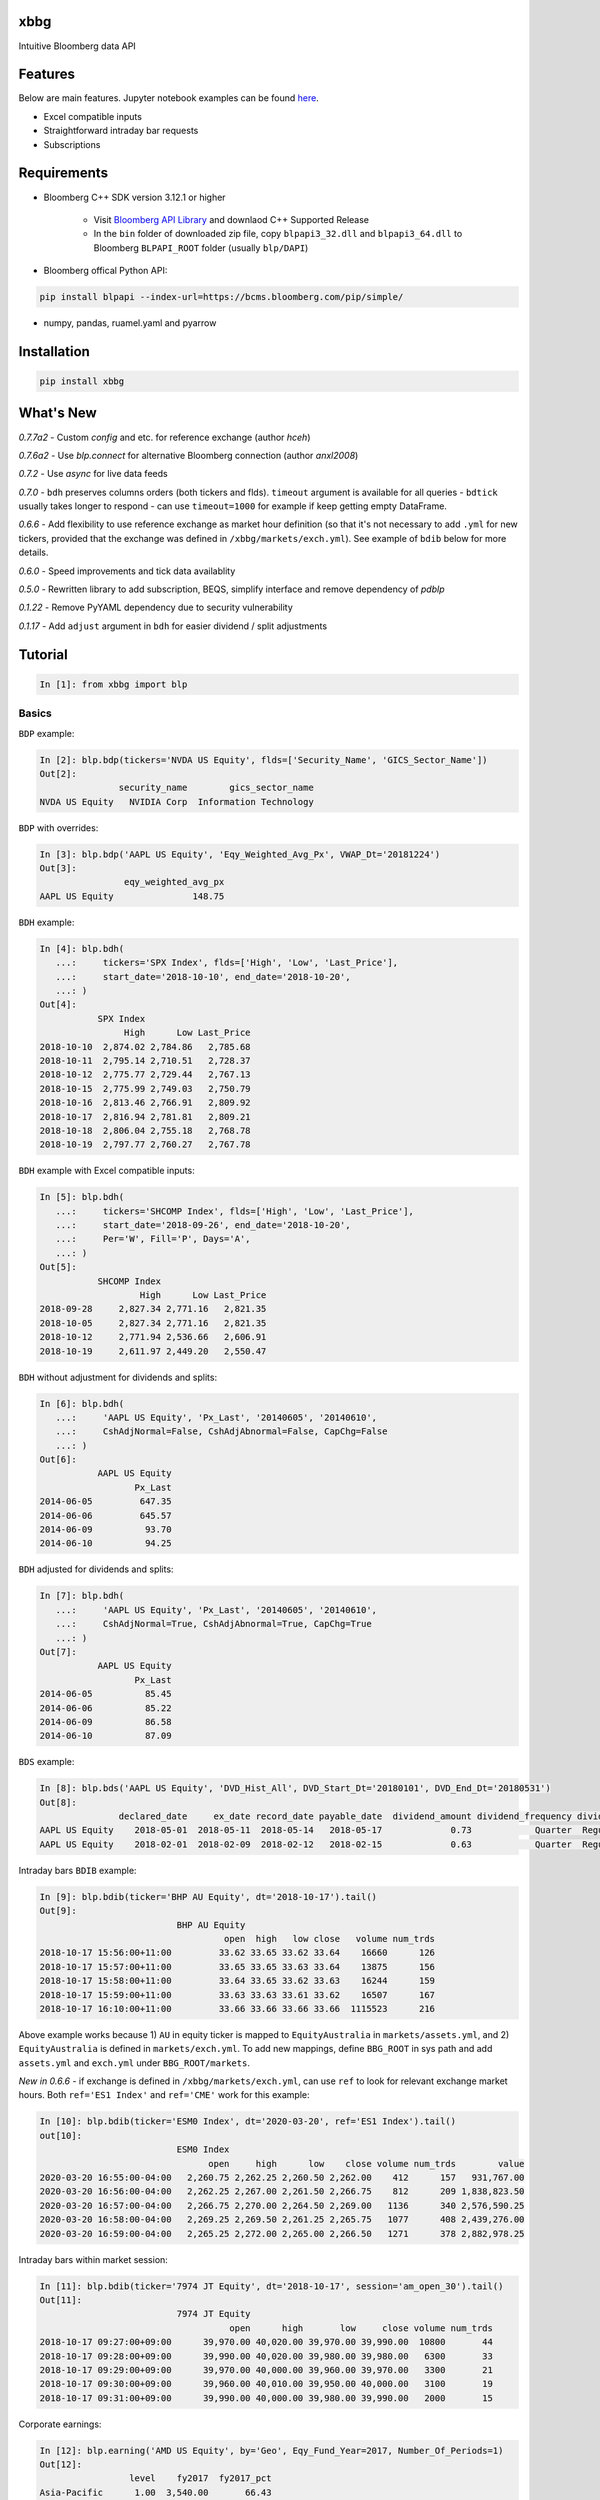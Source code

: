 |xbbg|

xbbg
====

Intuitive Bloomberg data API

|pypi| |version| |download| |chat|

|coffee|

Features
========

Below are main features. Jupyter notebook examples can be found here_.

- Excel compatible inputs
- Straightforward intraday bar requests
- Subscriptions

Requirements
============

- Bloomberg C++ SDK version 3.12.1 or higher

    - Visit `Bloomberg API Library`_ and downlaod C++ Supported Release

    - In the ``bin`` folder of downloaded zip file, copy ``blpapi3_32.dll`` and ``blpapi3_64.dll`` to Bloomberg ``BLPAPI_ROOT`` folder (usually ``blp/DAPI``)

- Bloomberg offical Python API:

.. code-block:: console

   pip install blpapi --index-url=https://bcms.bloomberg.com/pip/simple/

- numpy, pandas, ruamel.yaml and pyarrow

.. _download: https://bcms.bloomberg.com/BLPAPI-Generic/blpapi_cpp_3.16.1.1-windows.zip
.. _here: https://colab.research.google.com/drive/1YVVS5AiJAQGGEECmOFAb7DNQZMOHdXLR

Installation
============

.. code-block:: console

   pip install xbbg

What's New
==========

*0.7.7a2* - Custom `config` and etc. for reference exchange (author `hceh`)

*0.7.6a2* - Use `blp.connect` for alternative Bloomberg connection (author `anxl2008`)

*0.7.2* - Use `async` for live data feeds

*0.7.0* - ``bdh`` preserves columns orders (both tickers and flds).
``timeout`` argument is available for all queries - ``bdtick`` usually takes longer to respond -
can use ``timeout=1000`` for example if keep getting empty DataFrame.

*0.6.6* - Add flexibility to use reference exchange as market hour definition
(so that it's not necessary to add ``.yml`` for new tickers, provided that the exchange was defined
in ``/xbbg/markets/exch.yml``). See example of ``bdib`` below for more details.

*0.6.0* - Speed improvements and tick data availablity

*0.5.0* - Rewritten library to add subscription, BEQS, simplify interface and remove dependency of `pdblp`

*0.1.22* - Remove PyYAML dependency due to security vulnerability

*0.1.17* - Add ``adjust`` argument in ``bdh`` for easier dividend / split adjustments

Tutorial
========

.. code-block:: python

    In [1]: from xbbg import blp

Basics
------

``BDP`` example:

.. code-block:: python

    In [2]: blp.bdp(tickers='NVDA US Equity', flds=['Security_Name', 'GICS_Sector_Name'])
    Out[2]:
                   security_name        gics_sector_name
    NVDA US Equity   NVIDIA Corp  Information Technology

``BDP`` with overrides:

.. code-block:: python

    In [3]: blp.bdp('AAPL US Equity', 'Eqy_Weighted_Avg_Px', VWAP_Dt='20181224')
    Out[3]:
                    eqy_weighted_avg_px
    AAPL US Equity               148.75

``BDH`` example:

.. code-block:: python

    In [4]: blp.bdh(
       ...:     tickers='SPX Index', flds=['High', 'Low', 'Last_Price'],
       ...:     start_date='2018-10-10', end_date='2018-10-20',
       ...: )
    Out[4]:
               SPX Index
                    High      Low Last_Price
    2018-10-10  2,874.02 2,784.86   2,785.68
    2018-10-11  2,795.14 2,710.51   2,728.37
    2018-10-12  2,775.77 2,729.44   2,767.13
    2018-10-15  2,775.99 2,749.03   2,750.79
    2018-10-16  2,813.46 2,766.91   2,809.92
    2018-10-17  2,816.94 2,781.81   2,809.21
    2018-10-18  2,806.04 2,755.18   2,768.78
    2018-10-19  2,797.77 2,760.27   2,767.78

``BDH`` example with Excel compatible inputs:

.. code-block:: python

    In [5]: blp.bdh(
       ...:     tickers='SHCOMP Index', flds=['High', 'Low', 'Last_Price'],
       ...:     start_date='2018-09-26', end_date='2018-10-20',
       ...:     Per='W', Fill='P', Days='A',
       ...: )
    Out[5]:
               SHCOMP Index
                       High      Low Last_Price
    2018-09-28     2,827.34 2,771.16   2,821.35
    2018-10-05     2,827.34 2,771.16   2,821.35
    2018-10-12     2,771.94 2,536.66   2,606.91
    2018-10-19     2,611.97 2,449.20   2,550.47

``BDH`` without adjustment for dividends and splits:

.. code-block:: python

    In [6]: blp.bdh(
       ...:     'AAPL US Equity', 'Px_Last', '20140605', '20140610',
       ...:     CshAdjNormal=False, CshAdjAbnormal=False, CapChg=False
       ...: )
    Out[6]:
               AAPL US Equity
                      Px_Last
    2014-06-05         647.35
    2014-06-06         645.57
    2014-06-09          93.70
    2014-06-10          94.25

``BDH`` adjusted for dividends and splits:

.. code-block:: python

    In [7]: blp.bdh(
       ...:     'AAPL US Equity', 'Px_Last', '20140605', '20140610',
       ...:     CshAdjNormal=True, CshAdjAbnormal=True, CapChg=True
       ...: )
    Out[7]:
               AAPL US Equity
                      Px_Last
    2014-06-05          85.45
    2014-06-06          85.22
    2014-06-09          86.58
    2014-06-10          87.09

``BDS`` example:

.. code-block:: python

    In [8]: blp.bds('AAPL US Equity', 'DVD_Hist_All', DVD_Start_Dt='20180101', DVD_End_Dt='20180531')
    Out[8]:
                   declared_date     ex_date record_date payable_date  dividend_amount dividend_frequency dividend_type
    AAPL US Equity    2018-05-01  2018-05-11  2018-05-14   2018-05-17             0.73            Quarter  Regular Cash
    AAPL US Equity    2018-02-01  2018-02-09  2018-02-12   2018-02-15             0.63            Quarter  Regular Cash

Intraday bars ``BDIB`` example:

.. code-block:: python

    In [9]: blp.bdib(ticker='BHP AU Equity', dt='2018-10-17').tail()
    Out[9]:
                              BHP AU Equity
                                       open  high   low close   volume num_trds
    2018-10-17 15:56:00+11:00         33.62 33.65 33.62 33.64    16660      126
    2018-10-17 15:57:00+11:00         33.65 33.65 33.63 33.64    13875      156
    2018-10-17 15:58:00+11:00         33.64 33.65 33.62 33.63    16244      159
    2018-10-17 15:59:00+11:00         33.63 33.63 33.61 33.62    16507      167
    2018-10-17 16:10:00+11:00         33.66 33.66 33.66 33.66  1115523      216

Above example works because 1) ``AU`` in equity ticker is mapped to ``EquityAustralia`` in
``markets/assets.yml``, and 2) ``EquityAustralia`` is defined in ``markets/exch.yml``.
To add new mappings, define ``BBG_ROOT`` in sys path and add ``assets.yml`` and
``exch.yml`` under ``BBG_ROOT/markets``.

*New in 0.6.6* - if exchange is defined in ``/xbbg/markets/exch.yml``, can use ``ref`` to look for
relevant exchange market hours. Both ``ref='ES1 Index'`` and ``ref='CME'`` work for this example:

.. code-block:: python

    In [10]: blp.bdib(ticker='ESM0 Index', dt='2020-03-20', ref='ES1 Index').tail()
    out[10]:
                              ESM0 Index
                                    open     high      low    close volume num_trds        value
    2020-03-20 16:55:00-04:00   2,260.75 2,262.25 2,260.50 2,262.00    412      157   931,767.00
    2020-03-20 16:56:00-04:00   2,262.25 2,267.00 2,261.50 2,266.75    812      209 1,838,823.50
    2020-03-20 16:57:00-04:00   2,266.75 2,270.00 2,264.50 2,269.00   1136      340 2,576,590.25
    2020-03-20 16:58:00-04:00   2,269.25 2,269.50 2,261.25 2,265.75   1077      408 2,439,276.00
    2020-03-20 16:59:00-04:00   2,265.25 2,272.00 2,265.00 2,266.50   1271      378 2,882,978.25

Intraday bars within market session:

.. code-block:: python

    In [11]: blp.bdib(ticker='7974 JT Equity', dt='2018-10-17', session='am_open_30').tail()
    Out[11]:
                              7974 JT Equity
                                        open      high       low     close volume num_trds
    2018-10-17 09:27:00+09:00      39,970.00 40,020.00 39,970.00 39,990.00  10800       44
    2018-10-17 09:28:00+09:00      39,990.00 40,020.00 39,980.00 39,980.00   6300       33
    2018-10-17 09:29:00+09:00      39,970.00 40,000.00 39,960.00 39,970.00   3300       21
    2018-10-17 09:30:00+09:00      39,960.00 40,010.00 39,950.00 40,000.00   3100       19
    2018-10-17 09:31:00+09:00      39,990.00 40,000.00 39,980.00 39,990.00   2000       15

Corporate earnings:

.. code-block:: python

    In [12]: blp.earning('AMD US Equity', by='Geo', Eqy_Fund_Year=2017, Number_Of_Periods=1)
    Out[12]:
                     level    fy2017  fy2017_pct
    Asia-Pacific      1.00  3,540.00       66.43
        China         2.00  1,747.00       49.35
        Japan         2.00  1,242.00       35.08
        Singapore     2.00    551.00       15.56
    United States     1.00  1,364.00       25.60
    Europe            1.00    263.00        4.94
    Other Countries   1.00    162.00        3.04

Dividends:

.. code-block:: python

    In [13]: blp.dividend(['C US Equity', 'MS US Equity'], start_date='2018-01-01', end_date='2018-05-01')
    Out[13]:
                    dec_date     ex_date    rec_date    pay_date  dvd_amt dvd_freq      dvd_type
    C US Equity   2018-01-18  2018-02-02  2018-02-05  2018-02-23     0.32  Quarter  Regular Cash
    MS US Equity  2018-04-18  2018-04-27  2018-04-30  2018-05-15     0.25  Quarter  Regular Cash
    MS US Equity  2018-01-18  2018-01-30  2018-01-31  2018-02-15     0.25  Quarter  Regular Cash

-----

*New in 0.1.17* - Dividend adjustment can be simplified to one parameter ``adjust``:

- ``BDH`` without adjustment for dividends and splits:

.. code-block:: python

    In [14]: blp.bdh('AAPL US Equity', 'Px_Last', '20140606', '20140609', adjust='-')
    Out[14]:
               AAPL US Equity
                      Px_Last
    2014-06-06         645.57
    2014-06-09          93.70

- ``BDH`` adjusted for dividends and splits:

.. code-block:: python

    In [15]: blp.bdh('AAPL US Equity', 'Px_Last', '20140606', '20140609', adjust='all')
    Out[15]:
               AAPL US Equity
                      Px_Last
    2014-06-06          85.22
    2014-06-09          86.58

Data Storage
------------

If ``BBG_ROOT`` is provided in ``os.environ``, data can be saved locally.
By default, local storage is preferred than Bloomberg for all queries.

Noted that local data usage must be compliant with Bloomberg Datafeed Addendum
(full description in ``DAPI<GO>``):

    To access Bloomberg data via the API (and use that data in Microsoft Excel),
    your company must sign the 'Datafeed Addendum' to the Bloomberg Agreement.
    This legally binding contract describes the terms and conditions of your use
    of the data and information available via the API (the "Data").
    The most fundamental requirement regarding your use of Data is that it cannot
    leave the local PC you use to access the BLOOMBERG PROFESSIONAL service.

============== ======================
Docs           |docs|
Build          |actions|
Coverage       |codecov|
Quality        |codacy|
\              |codeFactor|
\              |codebeat|
License        |license|
============== ======================

.. |pypi| image:: https://img.shields.io/pypi/v/xbbg.svg
    :target: https://badge.fury.io/py/xbbg
.. |version| image:: https://img.shields.io/pypi/pyversions/xbbg.svg
    :target: https://badge.fury.io/py/xbbg
.. |actions| image:: https://github.com/alpha-xone/xbbg/workflows/Auto%20CI/badge.svg
    :target: https://github.com/alpha-xone/xbbg/actions
    :alt: Travis CI
.. |azure| image:: https://dev.azure.com/alpha-xone/xbbg/_apis/build/status/alpha-xone.xbbg
    :target: https://dev.azure.com/alpha-xone/xbbg/_build
    :alt: Azure Pipeline
.. |codecov| image:: https://codecov.io/gh/alpha-xone/xbbg/branch/master/graph/badge.svg
    :target: https://codecov.io/gh/alpha-xone/xbbg
    :alt: Codecov
.. |docs| image:: https://readthedocs.org/projects/xbbg/badge/?version=latest
    :target: https://xbbg.readthedocs.io/
.. |codefactor| image:: https://www.codefactor.io/repository/github/alpha-xone/xbbg/badge
   :target: https://www.codefactor.io/repository/github/alpha-xone/xbbg
   :alt: CodeFactor
.. |codacy| image:: https://app.codacy.com/project/badge/Grade/daec9f52ba344e3ea116c15f1fc6d541
   :target: https://www.codacy.com/gh/alpha-xone/xbbg/dashboard?utm_source=github.com&amp;utm_medium=referral&amp;utm_content=alpha-xone/xbbg&amp;utm_campaign=Badge_Grade
.. |codebeat| image:: https://codebeat.co/badges/eef1f14d-72eb-445a-af53-12d3565385ec
   :target: https://codebeat.co/projects/github-com-alpha-xone-xbbg-master
.. |license| image:: https://img.shields.io/github/license/alpha-xone/xbbg.svg
    :alt: GitHub license
    :target: https://github.com/alpha-xone/xbbg/blob/master/LICENSE
.. |chat| image:: https://badges.gitter.im/xbbg/community.svg
   :target: https://gitter.im/xbbg/community
.. |download| image:: https://img.shields.io/pypi/dm/xbbg
   :target: https://pypistats.org/packages/xbbg
.. |coffee| image:: https://www.buymeacoffee.com/assets/img/custom_images/purple_img.png
   :target: https://www.buymeacoffee.com/Lntx29Oof
.. _Bloomberg API Library: https://www.bloomberg.com/professional/support/api-library/
.. |xbbg| image:: https://raw.githubusercontent.com/alpha-xone/xbbg/master/docs/xbbg.png
   :alt: xbbg
